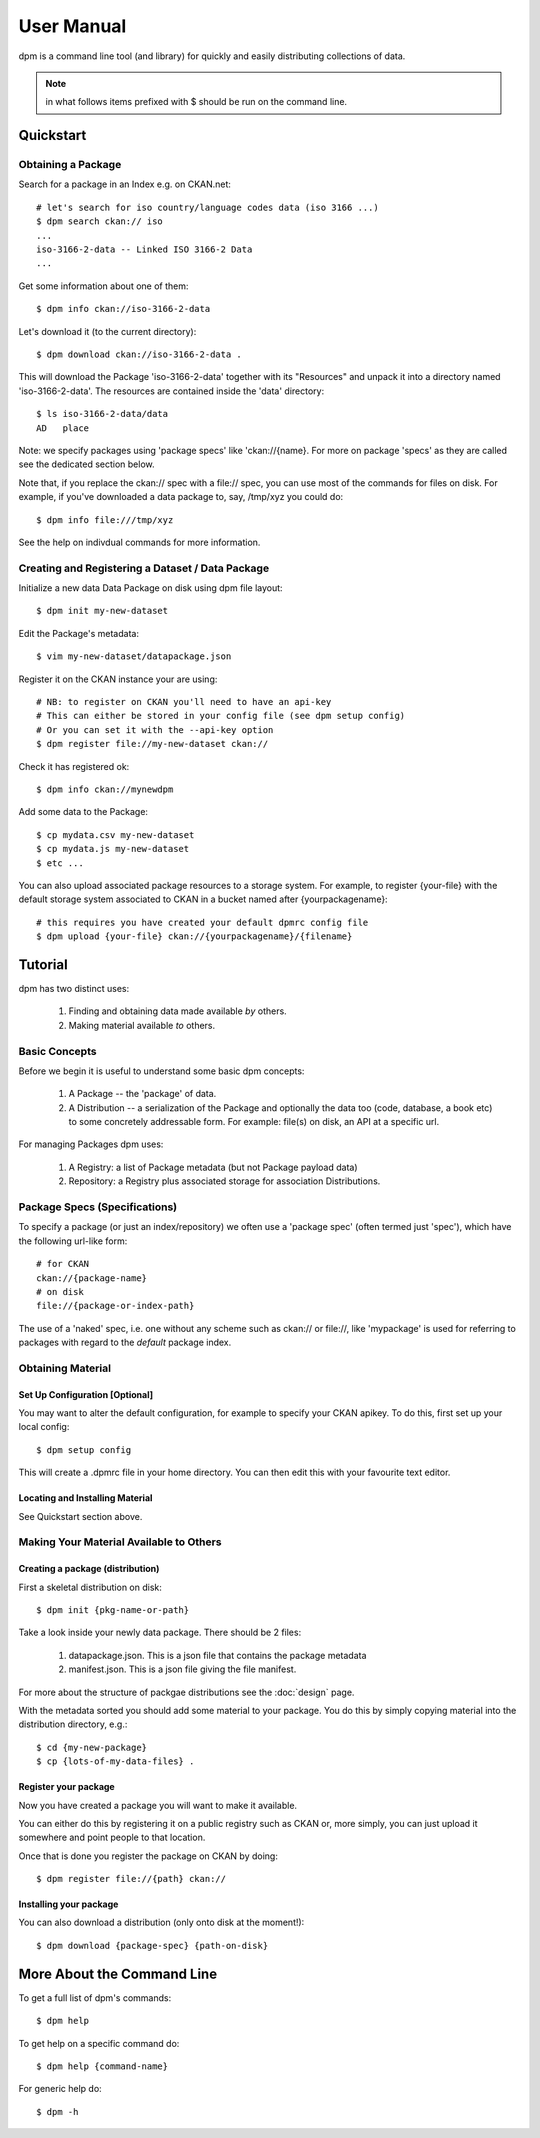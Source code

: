 ===========
User Manual
===========

dpm is a command line tool (and library) for quickly and easily
distributing collections of data.

.. note:: in what follows items prefixed with $ should be run on the command line.


Quickstart
++++++++++

Obtaining a Package
===================

Search for a package in an Index e.g. on CKAN.net::

    # let's search for iso country/language codes data (iso 3166 ...)
    $ dpm search ckan:// iso
    ...
    iso-3166-2-data -- Linked ISO 3166-2 Data
    ...

Get some information about one of them::

    $ dpm info ckan://iso-3166-2-data

Let's download it (to the current directory)::

    $ dpm download ckan://iso-3166-2-data .

This will download the Package 'iso-3166-2-data' together with its "Resources"
and unpack it into a directory named 'iso-3166-2-data'.  The resources are 
contained inside the 'data' directory:: 

    $ ls iso-3166-2-data/data
    AD   place

Note: we specify packages using 'package specs' like 'ckan://{name}. For more
on package 'specs' as they are called see the dedicated section below.

Note that, if you replace the ckan:// spec with a file:// spec, you can use
most of the commands for files on disk. For example, if you've downloaded a
data package to, say, /tmp/xyz you could do::

    $ dpm info file:///tmp/xyz

See the help on indivdual commands for more information.


Creating and Registering a Dataset / Data Package
=================================================

Initialize a new data Data Package on disk using dpm file layout::

    $ dpm init my-new-dataset

Edit the Package's metadata::

    $ vim my-new-dataset/datapackage.json

Register it on the CKAN instance your are using::

    # NB: to register on CKAN you'll need to have an api-key
    # This can either be stored in your config file (see dpm setup config)
    # Or you can set it with the --api-key option
    $ dpm register file://my-new-dataset ckan://

Check it has registered ok::

    $ dpm info ckan://mynewdpm

Add some data to the Package::

    $ cp mydata.csv my-new-dataset
    $ cp mydata.js my-new-dataset
    $ etc ...

You can also upload associated package resources to a storage system. For
example, to register {your-file} with the default storage system associated to
CKAN in a bucket named after {yourpackagename}::

    # this requires you have created your default dpmrc config file
    $ dpm upload {your-file} ckan://{yourpackagename}/{filename}


Tutorial
++++++++

dpm has two distinct uses:

    1. Finding and obtaining data made available *by* others.
    2. Making material available *to* others.


Basic Concepts
==============

Before we begin it is useful to understand some basic dpm concepts:

    1. A Package -- the 'package' of data.
    2. A Distribution -- a serialization of the Package and optionally the data
       too (code, database, a book etc) to some concretely addressable form.
       For example: file(s) on disk, an API at a specific url.

For managing Packages dpm uses:

    1. A Registry: a list of Package metadata (but not Package payload data)
    2. Repository: a Registry plus associated storage for association
       Distributions.


Package Specs (Specifications)
==============================

To specify a package (or just an index/repository) we often use a 'package
spec' (often termed just 'spec'), which have the following url-like form::

    # for CKAN
    ckan://{package-name}
    # on disk
    file://{package-or-index-path}

The use of a 'naked' spec, i.e. one without any scheme such as ckan:// or
file://, like 'mypackage' is used for referring to packages with regard to the
*default* package index.


Obtaining Material
==================

Set Up Configuration [Optional]
-------------------------------

You may want to alter the default configuration, for example to specify your
CKAN apikey. To do this, first set up your local config::

    $ dpm setup config

This will create a .dpmrc file in your home directory. You can then edit
this with your favourite text editor.

Locating and Installing Material
--------------------------------

See Quickstart section above.


Making Your Material Available to Others
========================================

Creating a package (distribution)
---------------------------------

First a skeletal distribution on disk::

    $ dpm init {pkg-name-or-path}

Take a look inside your newly data package. There should be 2 files:

  1. datapackage.json. This is a json file that contains the package metadata
  2. manifest.json. This is a json file giving the file manifest.

For more about the structure of packgae distributions see the :doc:`design` page. 

With the metadata sorted you should add some material to your package. You do
this by simply copying material into the distribution directory, e.g.::

    $ cd {my-new-package}
    $ cp {lots-of-my-data-files} .


Register your package
---------------------

Now you have created a package you will want to make it available.

You can either do this by registering it on a public registry such as CKAN or,
more simply, you can just upload it somewhere and point people to that
location.

Once that is done you register the package on CKAN by doing::

    $ dpm register file://{path} ckan://


Installing your package
-----------------------

You can also download a distribution (only onto disk at the moment!)::

    $ dpm download {package-spec} {path-on-disk}


More About the Command Line
+++++++++++++++++++++++++++

To get a full list of dpm's commands::

    $ dpm help

To get help on a specific command do::

    $ dpm help {command-name}

For generic help do::

    $ dpm -h

